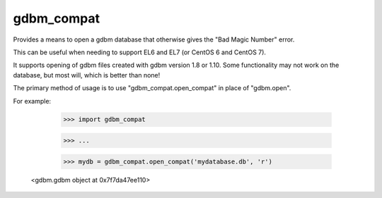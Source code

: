 gdbm_compat
===========


Provides a means to open a gdbm database that otherwise gives the "Bad Magic Number" error.

This can be useful when needing to support EL6 and EL7 (or CentOS 6 and CentOS 7).

It supports opening of gdbm files created with gdbm version 1.8 or 1.10. Some functionality may not work on the database, but most will, which is better than none!


The primary method of usage is to use "gdbm_compat.open_compat" in place of "gdbm.open".

For example:

	>>> import gdbm_compat

	>>> ...

	>>> mydb = gdbm_compat.open_compat('mydatabase.db', 'r')
    
    <gdbm.gdbm object at 0x7f7da47ee110>

